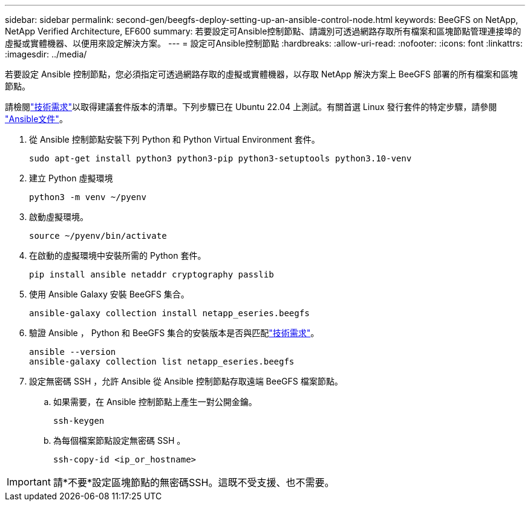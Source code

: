 ---
sidebar: sidebar 
permalink: second-gen/beegfs-deploy-setting-up-an-ansible-control-node.html 
keywords: BeeGFS on NetApp, NetApp Verified Architecture, EF600 
summary: 若要設定可Ansible控制節點、請識別可透過網路存取所有檔案和區塊節點管理連接埠的虛擬或實體機器、以便用來設定解決方案。 
---
= 設定可Ansible控制節點
:hardbreaks:
:allow-uri-read: 
:nofooter: 
:icons: font
:linkattrs: 
:imagesdir: ../media/


[role="lead"]
若要設定 Ansible 控制節點，您必須指定可透過網路存取的虛擬或實體機器，以存取 NetApp 解決方案上 BeeGFS 部署的所有檔案和區塊節點。

請檢閱link:beegfs-technology-requirements.html#ansible-control-node-requirements["技術需求"]以取得建議套件版本的清單。下列步驟已在 Ubuntu 22.04 上測試。有關首選 Linux 發行套件的特定步驟，請參閱 https://docs.ansible.com/ansible/latest/installation_guide/intro_installation.html["Ansible文件"^]。

. 從 Ansible 控制節點安裝下列 Python 和 Python Virtual Environment 套件。
+
[source, console]
----
sudo apt-get install python3 python3-pip python3-setuptools python3.10-venv
----
. 建立 Python 虛擬環境
+
[source, console]
----
python3 -m venv ~/pyenv
----
. 啟動虛擬環境。
+
[source, console]
----
source ~/pyenv/bin/activate
----
. 在啟動的虛擬環境中安裝所需的 Python 套件。
+
[source, console]
----
pip install ansible netaddr cryptography passlib
----
. 使用 Ansible Galaxy 安裝 BeeGFS 集合。
+
[source, console]
----
ansible-galaxy collection install netapp_eseries.beegfs
----
. 驗證 Ansible ， Python 和 BeeGFS 集合的安裝版本是否與匹配link:beegfs-technology-requirements.html#ansible-control-node-requirements["技術需求"]。
+
[source, console]
----
ansible --version
ansible-galaxy collection list netapp_eseries.beegfs
----
. 設定無密碼 SSH ，允許 Ansible 從 Ansible 控制節點存取遠端 BeeGFS 檔案節點。
+
.. 如果需要，在 Ansible 控制節點上產生一對公開金鑰。
+
[source, console]
----
ssh-keygen
----
.. 為每個檔案節點設定無密碼 SSH 。
+
[source, console]
----
ssh-copy-id <ip_or_hostname>
----





IMPORTANT: 請*不要*設定區塊節點的無密碼SSH。這既不受支援、也不需要。
